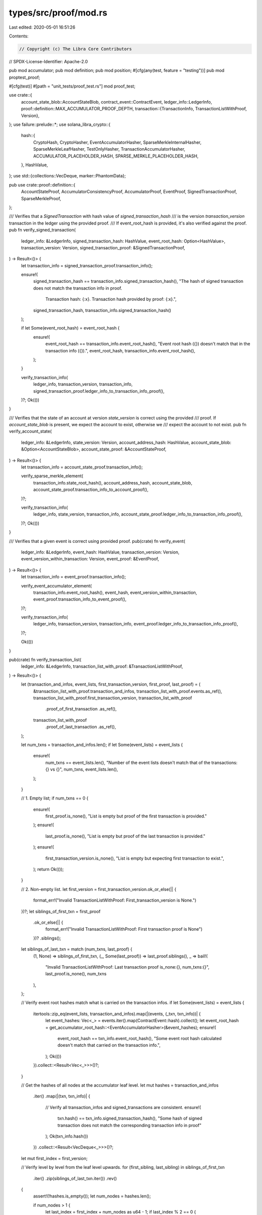 types/src/proof/mod.rs
======================

Last edited: 2020-05-01 16:51:26

Contents:

.. code-block:: rs

    // Copyright (c) The Libra Core Contributors
// SPDX-License-Identifier: Apache-2.0

pub mod accumulator;
pub mod definition;
pub mod position;
#[cfg(any(test, feature = "testing"))]
pub mod proptest_proof;

#[cfg(test)]
#[path = "unit_tests/proof_test.rs"]
mod proof_test;

use crate::{
    account_state_blob::AccountStateBlob,
    contract_event::ContractEvent,
    ledger_info::LedgerInfo,
    proof::definition::MAX_ACCUMULATOR_PROOF_DEPTH,
    transaction::{TransactionInfo, TransactionListWithProof, Version},
};
use failure::prelude::*;
use solana_libra_crypto::{
    hash::{
        CryptoHash, CryptoHasher, EventAccumulatorHasher, SparseMerkleInternalHasher,
        SparseMerkleLeafHasher, TestOnlyHasher, TransactionAccumulatorHasher,
        ACCUMULATOR_PLACEHOLDER_HASH, SPARSE_MERKLE_PLACEHOLDER_HASH,
    },
    HashValue,
};
use std::{collections::VecDeque, marker::PhantomData};

pub use crate::proof::definition::{
    AccountStateProof, AccumulatorConsistencyProof, AccumulatorProof, EventProof,
    SignedTransactionProof, SparseMerkleProof,
};

/// Verifies that a `SignedTransaction` with hash value of `signed_transaction_hash`
/// is the version `transaction_version` transaction in the ledger using the provided proof.
/// If event_root_hash is provided, it's also verified against the proof.
pub fn verify_signed_transaction(
    ledger_info: &LedgerInfo,
    signed_transaction_hash: HashValue,
    event_root_hash: Option<HashValue>,
    transaction_version: Version,
    signed_transaction_proof: &SignedTransactionProof,
) -> Result<()> {
    let transaction_info = signed_transaction_proof.transaction_info();

    ensure!(
        signed_transaction_hash == transaction_info.signed_transaction_hash(),
        "The hash of signed transaction does not match the transaction info in proof. \
         Transaction hash: {:x}. Transaction hash provided by proof: {:x}.",
        signed_transaction_hash,
        transaction_info.signed_transaction_hash()
    );

    if let Some(event_root_hash) = event_root_hash {
        ensure!(
            event_root_hash == transaction_info.event_root_hash(),
            "Event root hash ({}) doesn't match that in the transaction info ({}).",
            event_root_hash,
            transaction_info.event_root_hash(),
        );
    }

    verify_transaction_info(
        ledger_info,
        transaction_version,
        transaction_info,
        signed_transaction_proof.ledger_info_to_transaction_info_proof(),
    )?;
    Ok(())
}

/// Verifies that the state of an account at version `state_version` is correct using the provided
/// proof.  If `account_state_blob` is present, we expect the account to exist, otherwise we
/// expect the account to not exist.
pub fn verify_account_state(
    ledger_info: &LedgerInfo,
    state_version: Version,
    account_address_hash: HashValue,
    account_state_blob: &Option<AccountStateBlob>,
    account_state_proof: &AccountStateProof,
) -> Result<()> {
    let transaction_info = account_state_proof.transaction_info();

    verify_sparse_merkle_element(
        transaction_info.state_root_hash(),
        account_address_hash,
        account_state_blob,
        account_state_proof.transaction_info_to_account_proof(),
    )?;

    verify_transaction_info(
        ledger_info,
        state_version,
        transaction_info,
        account_state_proof.ledger_info_to_transaction_info_proof(),
    )?;
    Ok(())
}

/// Verifies that a given event is correct using provided proof.
pub(crate) fn verify_event(
    ledger_info: &LedgerInfo,
    event_hash: HashValue,
    transaction_version: Version,
    event_version_within_transaction: Version,
    event_proof: &EventProof,
) -> Result<()> {
    let transaction_info = event_proof.transaction_info();

    verify_event_accumulator_element(
        transaction_info.event_root_hash(),
        event_hash,
        event_version_within_transaction,
        event_proof.transaction_info_to_event_proof(),
    )?;

    verify_transaction_info(
        ledger_info,
        transaction_version,
        transaction_info,
        event_proof.ledger_info_to_transaction_info_proof(),
    )?;

    Ok(())
}

pub(crate) fn verify_transaction_list(
    ledger_info: &LedgerInfo,
    transaction_list_with_proof: &TransactionListWithProof,
) -> Result<()> {
    let (transaction_and_infos, event_lists, first_transaction_version, first_proof, last_proof) = (
        &transaction_list_with_proof.transaction_and_infos,
        transaction_list_with_proof.events.as_ref(),
        transaction_list_with_proof.first_transaction_version,
        transaction_list_with_proof
            .proof_of_first_transaction
            .as_ref(),
        transaction_list_with_proof
            .proof_of_last_transaction
            .as_ref(),
    );

    let num_txns = transaction_and_infos.len();
    if let Some(event_lists) = event_lists {
        ensure!(
            num_txns == event_lists.len(),
            "Number of the event lists doesn't match that of the transactions: {} vs {}",
            num_txns,
            event_lists.len(),
        );
    }

    // 1. Empty list;
    if num_txns == 0 {
        ensure!(
            first_proof.is_none(),
            "List is empty but proof of the first transaction is provided."
        );
        ensure!(
            last_proof.is_none(),
            "List is empty but proof of the last transaction is provided."
        );
        ensure!(
            first_transaction_version.is_none(),
            "List is empty but expecting first transaction to exist.",
        );
        return Ok(());
    }

    // 2. Non-empty list.
    let first_version = first_transaction_version.ok_or_else(|| {
        format_err!("Invalid TransactionListWithProof: First_transaction_version is None.")
    })?;
    let siblings_of_first_txn = first_proof
        .ok_or_else(|| {
            format_err!("Invalid TransactionListWithProof: First transaction proof is None")
        })?
        .siblings();
    let siblings_of_last_txn = match (num_txns, last_proof) {
        (1, None) => siblings_of_first_txn,
        (_, Some(last_proof)) => last_proof.siblings(),
        _ => bail!(
            "Invalid TransactionListWithProof: Last transaction proof is_none:{}, num_txns:{}",
            last_proof.is_none(),
            num_txns
        ),
    };

    // Verify event root hashes match what is carried on the transaction infos.
    if let Some(event_lists) = event_lists {
        itertools::zip_eq(event_lists, transaction_and_infos).map(|(events, (_txn, txn_info))| {
            let event_hashes: Vec<_> = events.iter().map(ContractEvent::hash).collect();
            let event_root_hash = get_accumulator_root_hash::<EventAccumulatorHasher>(&event_hashes);
            ensure!(
                event_root_hash == txn_info.event_root_hash(),
                "Some event root hash calculated doesn't match that carried on the transaction info.",
            );
            Ok(())
        }).collect::<Result<Vec<_>>>()?;
    }

    // Get the hashes of all nodes at the accumulator leaf level.
    let mut hashes = transaction_and_infos
        .iter()
        .map(|(txn, txn_info)| {
            // Verify all transaction_infos and signed_transactions are consistent.
            ensure!(
                txn.hash() == txn_info.signed_transaction_hash(),
                "Some hash of signed transaction does not match the corresponding transaction info in proof"
            );
            Ok(txn_info.hash())
        })
        .collect::<Result<VecDeque<_>>>()?;

    let mut first_index = first_version;

    // Verify level by level from the leaf level upwards.
    for (first_sibling, last_sibling) in siblings_of_first_txn
        .iter()
        .zip(siblings_of_last_txn.iter())
        .rev()
    {
        assert!(!hashes.is_empty());
        let num_nodes = hashes.len();

        if num_nodes > 1 {
            let last_index = first_index + num_nodes as u64 - 1;
            if last_index % 2 == 0 {
                // if `last_index` is even, it is the left child of its parent so the sibling is not
                // in `hashes`, we have to append it to `hashes` generate parent nodes' hashes.
                hashes.push_back(*last_sibling);
            } else {
                // Otherwise, the sibling should be the second to last hash.
                // Note: if we check `first_index` first we cannot use num_nodes to index because
                // hashes length may change.
                ensure!(hashes[num_nodes - 2] == *last_sibling,
                        "Invalid TransactionListWithProof: Last transaction proof doesn't match provided siblings");
            }
            // We haven't reached the first common ancester of all transactions in the list.
            if first_index % 2 == 0 {
                // if `first_index` is even, it is the left child of its parent so the sibling must
                // be the next node.
                ensure!(hashes[1] == *first_sibling,
                            "Invalid TransactionListWithProof: First transaction proof doesn't match provided siblings");
            } else {
                // Otherwise, the sibling is not in `hashes`, we have to prepend it to `hashes` to
                // generate parent nodes' hashes.
                hashes.push_front(*first_sibling);
            }
        } else {
            // We have reached the first common ancestor of all the transactions in the list.
            ensure!(
                first_sibling == last_sibling,
                "Invalid TransactionListWithProof: Either proof is invalid."
            );
            if first_index % 2 == 0 {
                hashes.push_back(*first_sibling);
            } else {
                hashes.push_front(*first_sibling);
            }
        }
        let mut hash_iter = hashes.into_iter();
        let mut parent_hashes = VecDeque::new();
        while let Some(left) = hash_iter.next() {
            let right = hash_iter.next().expect("Can't be None");
            parent_hashes.push_back(
                MerkleTreeInternalNode::<TransactionAccumulatorHasher>::new(left, right).hash(),
            )
        }
        hashes = parent_hashes;
        // The parent node index at its level should be floor(index / 2)
        first_index /= 2;
    }
    assert!(hashes.len() == 1);
    let expected_root_hash = ledger_info.transaction_accumulator_hash();
    ensure!(
        hashes[0] == expected_root_hash,
        "Root hashes do not match. Actual root hash: {:x}. Expected root hash: {:x}.",
        hashes[0],
        expected_root_hash
    );
    Ok(())
}

/// Verifies that a given `transaction_info` exists in the ledger using provided proof.
fn verify_transaction_info(
    ledger_info: &LedgerInfo,
    transaction_version: Version,
    transaction_info: &TransactionInfo,
    ledger_info_to_transaction_info_proof: &AccumulatorProof,
) -> Result<()> {
    ensure!(
        transaction_version <= ledger_info.version(),
        "Transaction version {} is newer than LedgerInfo version {}.",
        transaction_version,
        ledger_info.version(),
    );

    let transaction_info_hash = transaction_info.hash();
    verify_transaction_accumulator_element(
        ledger_info.transaction_accumulator_hash(),
        transaction_info_hash,
        transaction_version,
        ledger_info_to_transaction_info_proof,
    )?;

    Ok(())
}

/// Verifies an element whose hash is `element_hash` and version is `element_version` exists in the
/// accumulator whose root hash is `expected_root_hash` using the provided proof.
fn verify_accumulator_element<H: Clone + CryptoHasher>(
    expected_root_hash: HashValue,
    element_hash: HashValue,
    element_index: u64,
    accumulator_proof: &AccumulatorProof,
) -> Result<()> {
    let siblings = accumulator_proof.siblings();
    ensure!(
        siblings.len() <= MAX_ACCUMULATOR_PROOF_DEPTH,
        "Accumulator proof has more than {} ({}) siblings.",
        MAX_ACCUMULATOR_PROOF_DEPTH,
        siblings.len()
    );

    let actual_root_hash = siblings
        .iter()
        .rev()
        .fold(
            (element_hash, element_index),
            // `index` denotes the index of the ancestor of the element at the current level.
            |(hash, index), sibling_hash| {
                (
                    if index % 2 == 0 {
                        // the current node is a left child.
                        MerkleTreeInternalNode::<H>::new(hash, *sibling_hash).hash()
                    } else {
                        // the current node is a right child.
                        MerkleTreeInternalNode::<H>::new(*sibling_hash, hash).hash()
                    },
                    // The index of the parent at its level.
                    index / 2,
                )
            },
        )
        .0;
    ensure!(
        actual_root_hash == expected_root_hash,
        "Root hashes do not match. Actual root hash: {:x}. Expected root hash: {:x}.",
        actual_root_hash,
        expected_root_hash
    );

    Ok(())
}

pub(crate) fn get_accumulator_root_hash<H: Clone + CryptoHasher>(
    element_hashes: &[HashValue],
) -> HashValue {
    if element_hashes.is_empty() {
        return *ACCUMULATOR_PLACEHOLDER_HASH;
    }

    let mut next_level: Vec<HashValue>;
    let mut current_level: &[HashValue] = element_hashes;

    while current_level.len() > 1 {
        next_level = current_level
            .chunks(2)
            .map(|t| {
                if t.len() == 2 {
                    MerkleTreeInternalNode::<H>::new(t[0], t[1]).hash()
                } else {
                    MerkleTreeInternalNode::<H>::new(t[0], *ACCUMULATOR_PLACEHOLDER_HASH).hash()
                }
            })
            .collect();

        current_level = &next_level;
    }

    current_level[0]
}

type AccumulatorElementVerifier = fn(
    expected_root_hash: HashValue,
    element_hash: HashValue,
    element_version: Version,
    accumulator_proof: &AccumulatorProof,
) -> Result<()>;

#[allow(non_upper_case_globals)]
pub const verify_event_accumulator_element: AccumulatorElementVerifier =
    verify_accumulator_element::<EventAccumulatorHasher>;

#[allow(non_upper_case_globals)]
pub const verify_transaction_accumulator_element: AccumulatorElementVerifier =
    verify_accumulator_element::<TransactionAccumulatorHasher>;

#[allow(non_upper_case_globals)]
pub const verify_test_accumulator_element: AccumulatorElementVerifier =
    verify_accumulator_element::<TestOnlyHasher>;

/// If `element_blob` is present, verifies an element whose key is `element_key` and value
/// is `element_blob` exists in the Sparse Merkle Tree using the provided proof.
/// Otherwise verifies the proof is a valid non-inclusion proof that shows this key doesn't exist
/// in the tree.
pub fn verify_sparse_merkle_element(
    expected_root_hash: HashValue,
    element_key: HashValue,
    element_blob: &Option<AccountStateBlob>,
    sparse_merkle_proof: &SparseMerkleProof,
) -> Result<()> {
    let siblings = sparse_merkle_proof.siblings();
    ensure!(
        siblings.len() <= HashValue::LENGTH_IN_BITS,
        "Sparse Merkle Tree proof has more than {} ({}) siblings.",
        HashValue::LENGTH_IN_BITS,
        siblings.len()
    );

    match (element_blob, sparse_merkle_proof.leaf()) {
        (Some(blob), Some((proof_key, proof_value_hash))) => {
            // This is an inclusion proof, so the key and value hash provided in the proof should
            // match element_key and element_value_hash.
            // `siblings` should prove the route from the leaf node to the root.
            ensure!(
                element_key == proof_key,
                "Keys do not match. Key in proof: {:x}. Expected key: {:x}.",
                proof_key,
                element_key
            );
            let hash = blob.hash();
            ensure!(
                hash == proof_value_hash,
                "Value hashes do not match. Value hash in proof: {:x}. Expected value hash: {:x}",
                proof_value_hash,
                hash,
            );
        }
        (Some(_blob), None) => bail!("Expected inclusion proof. Found non-inclusion proof."),
        (None, Some((proof_key, _))) => {
            // This is a non-inclusion proof.
            // The proof intends to show that if a leaf node representing `element_key` is inserted,
            // it will break a currently existing leaf node represented by `proof_key` into a
            // branch.
            // `siblings` should prove the route from that leaf node to the root.
            ensure!(
                element_key != proof_key,
                "Expected non-inclusion proof, but key exists in proof."
            );
            ensure!(
                element_key.common_prefix_bits_len(proof_key) >= siblings.len(),
                "Key would not have ended up in the subtree where the provided key in proof is \
                 the only existing key, if it existed. So this is not a valid non-inclusion proof."
            );
        }
        (None, None) => {
            // This is a non-inclusion proof.
            // The proof intends to show that if a leaf node representing `element_key` is inserted,
            // it will show up at a currently empty position.
            // `sibling` should prove the route from this empty position to the root.
        }
    }

    let current_hash = match sparse_merkle_proof.leaf() {
        Some((key, value_hash)) => SparseMerkleLeafNode::new(key, value_hash).hash(),
        None => *SPARSE_MERKLE_PLACEHOLDER_HASH,
    };
    let actual_root_hash = siblings
        .iter()
        .rev()
        .zip(
            element_key
                .iter_bits()
                .rev()
                .skip(HashValue::LENGTH_IN_BITS - siblings.len()),
        )
        .fold(current_hash, |hash, (sibling_hash, bit)| {
            if bit {
                SparseMerkleInternalNode::new(*sibling_hash, hash).hash()
            } else {
                SparseMerkleInternalNode::new(hash, *sibling_hash).hash()
            }
        });
    ensure!(
        actual_root_hash == expected_root_hash,
        "Root hashes do not match. Actual root hash: {:x}. Expected root hash: {:x}.",
        actual_root_hash,
        expected_root_hash
    );

    Ok(())
}

pub struct MerkleTreeInternalNode<H> {
    left_child: HashValue,
    right_child: HashValue,
    hasher: PhantomData<H>,
}

impl<H: CryptoHasher> MerkleTreeInternalNode<H> {
    pub fn new(left_child: HashValue, right_child: HashValue) -> Self {
        Self {
            left_child,
            right_child,
            hasher: PhantomData,
        }
    }
}

impl<H: CryptoHasher> CryptoHash for MerkleTreeInternalNode<H> {
    type Hasher = H;

    fn hash(&self) -> HashValue {
        let mut state = Self::Hasher::default();
        state.write(self.left_child.as_ref());
        state.write(self.right_child.as_ref());
        state.finish()
    }
}

pub type SparseMerkleInternalNode = MerkleTreeInternalNode<SparseMerkleInternalHasher>;
pub type TransactionAccumulatorInternalNode = MerkleTreeInternalNode<TransactionAccumulatorHasher>;
pub type EventAccumulatorInternalNode = MerkleTreeInternalNode<EventAccumulatorHasher>;
pub type TestAccumulatorInternalNode = MerkleTreeInternalNode<TestOnlyHasher>;

pub struct SparseMerkleLeafNode {
    key: HashValue,
    value_hash: HashValue,
}

impl SparseMerkleLeafNode {
    pub fn new(key: HashValue, value_hash: HashValue) -> Self {
        SparseMerkleLeafNode { key, value_hash }
    }
}

impl CryptoHash for SparseMerkleLeafNode {
    type Hasher = SparseMerkleLeafHasher;

    fn hash(&self) -> HashValue {
        let mut state = Self::Hasher::default();
        state.write(self.key.as_ref());
        state.write(self.value_hash.as_ref());
        state.finish()
    }
}


